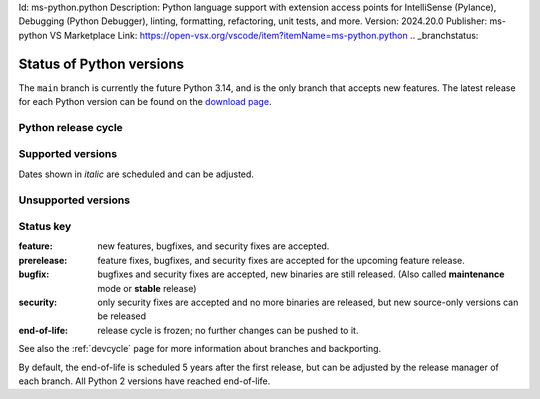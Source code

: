 .. _versions:Name: Python
Id: ms-python.python
Description: Python language support with extension access points for IntelliSense (Pylance), Debugging (Python Debugger), linting, formatting, refactoring, unit tests, and more.
Version: 2024.20.0
Publisher: ms-python
VS Marketplace Link: https://open-vsx.org/vscode/item?itemName=ms-python.python
.. _branchstatus:

=========================
Status of Python versions
=========================

The ``main`` branch is currently the future Python 3.14, and is the only
branch that accepts new features.  The latest release for each Python
version can be found on the `download page <https://www.python.org/downloads/>`_.


Python release cycle
====================

.. raw:: html
   :file: include/release-cycle.svg

Supported versions
==================

Dates shown in *italic* are scheduled and can be adjusted.

.. csv-table::
   :header-rows: 1
   :width: 100%
   :file: include/branches.csv

.. Remember to update main branch in the paragraph above too


Unsupported versions
====================

.. csv-table::
   :header-rows: 1
   :width: 100%
   :file: include/end-of-life.csv


Status key
==========

:feature: new features, bugfixes, and security fixes are accepted.
:prerelease: feature fixes, bugfixes, and security fixes are accepted for the
    upcoming feature release.
:bugfix: bugfixes and security fixes are accepted, new binaries are still
    released. (Also called **maintenance** mode or **stable** release)
:security: only security fixes are accepted and no more binaries are released,
    but new source-only versions can be released
:end-of-life: release cycle is frozen; no further changes can be pushed to it.

See also the :ref:`devcycle` page for more information about branches and backporting.

By default, the end-of-life is scheduled 5 years after the first release,
but can be adjusted by the release manager of each branch.  All Python 2
versions have reached end-of-life.
